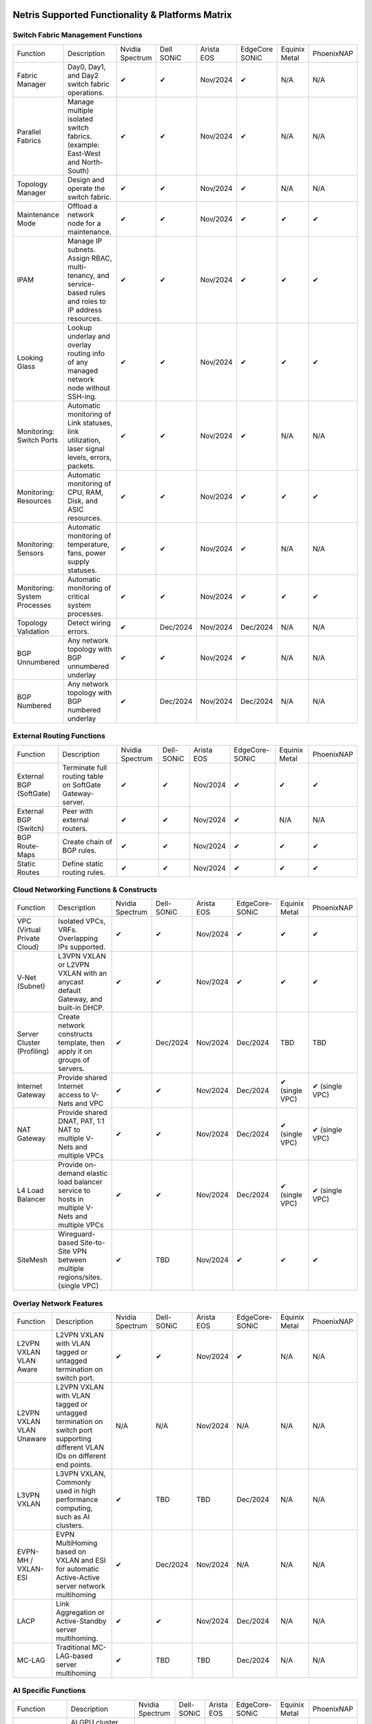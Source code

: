 =================================================
Netris Supported Functionality & Platforms Matrix
================================================= 

Switch Fabric Management Functions
==================================
.. list-table:: 
   :header-rows: 0

   *  - Function	
      - Description	
      - Nvidia Spectrum
      - Dell SONiC
      - Arista EOS
      - EdgeCore SONiC
      - Equinix Metal
      - PhoenixNAP
   *  - Fabric Manager	
      - Day0, Day1, and Day2 switch fabric operations.	
      - ✔
      -  ✔
      - Nov/2024
      -  ✔
      - N/A	
      - N/A
   *  - Parallel Fabrics
      - Manage multiple isolated switch fabrics. (example: East-West and North-South)
      -  ✔
      -  ✔
      - Nov/2024
      -  ✔
      - N/A
      - N/A
   *  - Topology Manager
      - Design and operate the switch fabric.
      -  ✔
      -  ✔
      - Nov/2024
      -  ✔
      - N/A
      - N/A
   *  - Maintenance Mode
      - Offload a network node for a maintenance.
      -  ✔
      -  ✔
      - Nov/2024
      -  ✔
      -  ✔
      -  ✔
   *  - IPAM
      - Manage IP subnets. Assign RBAC, multi-tenancy, and service-based rules and roles to IP address resources.
      -  ✔
      -  ✔
      - Nov/2024
      -  ✔
      -  ✔
      -  ✔
   *  - Looking Glass
      - Lookup underlay and overlay routing info of any managed network node without SSH-ing.
      -  ✔
      -  ✔
      - Nov/2024
      -  ✔
      -  ✔
      -  ✔
   *  - Monitoring: Switch Ports
      - Automatic monitoring of Link statuses, link utilization, laser signal levels, errors, packets. 	
      -  ✔
      -  ✔
      - Nov/2024
      -  ✔
      - N/A
      - N/A
   *  - Monitoring: Resources
      - Automatic monitoring of CPU, RAM, Disk, and ASIC resources.
      -  ✔
      -  ✔
      - Nov/2024
      -  ✔
      -  ✔
      -  ✔
   *  - Monitoring: Sensors
      - Automatic monitoring of temperature, fans, power supply statuses.
      -  ✔
      -  ✔
      - Nov/2024
      -  ✔
      - N/A
      - N/A
   *  - Monitoring: System Processes
      - Automatic monitoring of critical system processes.
      -  ✔
      -  ✔
      - Nov/2024
      -  ✔
      -  ✔
      -  ✔
   *  - Topology Validation
      - Detect wiring errors.
      -  ✔
      - Dec/2024
      - Nov/2024
      - Dec/2024	
      - N/A
      - N/A
   *  - BGP Unnumbered
      - Any network topology with BGP unnumbered underlay
      -  ✔
      -  ✔
      - Nov/2024
      -  ✔
      - N/A
      - N/A
   *  - BGP Numbered
      - Any network topology with BGP numbered underlay
      -  ✔
      - Dec/2024
      - Nov/2024
      - Dec/2024
      - N/A
      - N/A

External Routing Functions
==========================

.. list-table:: 
   :header-rows: 0

   *  - Function
      - Description
      - Nvidia Spectrum
      - Dell-SONiC
      - Arista EOS
      - EdgeCore-SONiC
      - Equinix Metal
      - PhoenixNAP
   *  - External BGP (SoftGate)
      - Terminate full routing table on SoftGate  Gateway-server.
      -  ✔
      -  ✔
      - Nov/2024
      -  ✔
      -  ✔
      -  ✔
   *  - External BGP (Switch)
      - Peer with external routers.
      -  ✔
      -  ✔
      - Nov/2024
      -  ✔
      - N/A
      - N/A
   *  - BGP Route-Maps
      - Create chain of BGP rules.
      -  ✔
      -  ✔
      - Nov/2024
      -  ✔
      -  ✔
      -  ✔
   *  - Static Routes
      - Define static routing rules.
      -  ✔
      -  ✔
      - Nov/2024
      -  ✔
      -  ✔
      -  ✔



Cloud Networking Functions & Constructs
=======================================

.. list-table:: 
   :header-rows: 0

   *  - Function
      - Description
      - Nvidia Spectrum
      - Dell-SONiC
      - Arista EOS
      - EdgeCore-SONiC
      - Equinix Metal
      - PhoenixNAP
   *  - VPC (Virtual Private Cloud)
      - Isolated VPCs, VRFs. Overlapping IPs supported.
      -  ✔
      -  ✔
      - Nov/2024
      -  ✔
      -  ✔
      -  ✔
   *  - V-Net (Subnet)
      - L3VPN VXLAN or L2VPN VXLAN with an anycast default Gateway, and built-in DHCP.	
      -  ✔
      -  ✔
      - Nov/2024
      -  ✔
      -  ✔
      -  ✔
   *  - Server Cluster (Profiling)
      - Create network constructs template, then apply it on groups of servers. 
      -  ✔
      - Dec/2024
      - Nov/2024
      - Dec/2024
      - TBD
      - TBD
   *  - Internet Gateway
      - Provide shared Internet access to V-Nets and VPC
      -  ✔ 
      -  ✔
      - Nov/2024
      - Dec/2024
      -  ✔ (single VPC)
      -  ✔ (single VPC)
   *  - NAT Gateway
      - Provide shared DNAT, PAT, 1:1 NAT to multiple V-Nets and multiple VPCs
      -  ✔
      -  ✔
      - Nov/2024
      - Dec/2024
      -  ✔ (single VPC)
      -  ✔ (single VPC)
   *  - L4 Load Balancer
      - Provide on-demand elastic load balancer service to hosts in multiple V-Nets and multiple VPCs
      -  ✔ 
      -  ✔
      - Nov/2024
      - Dec/2024
      -  ✔ (single VPC)
      -  ✔ (single VPC)
   *  - SiteMesh
      - Wireguard-based Site-to-Site VPN between multiple regions/sites. (single VPC)
      -  ✔
      - TBD
      - Nov/2024
      -  ✔
      -  ✔
      -  ✔


Overlay Network Features
==========================
.. list-table:: 
   :header-rows: 0

   *  - Function
      - Description
      - Nvidia Spectrum
      - Dell-SONiC
      - Arista EOS
      - EdgeCore-SONiC
      - Equinix Metal
      - PhoenixNAP
   *  - L2VPN VXLAN VLAN Aware
      - L2VPN VXLAN with VLAN tagged or untagged termination on switch port.
      -  ✔
      -  ✔
      - Nov/2024
      -  ✔
      - N/A	
      - N/A
   *  - L2VPN VXLAN VLAN Unaware	
      - L2VPN VXLAN with VLAN tagged or untagged termination on switch port supporting different VLAN IDs on different end points.	
      - N/A
      - N/A
      - Nov/2024
      - N/A
      - N/A
      - N/A
   *  - L3VPN VXLAN
      - L3VPN VXLAN, Commonly used in high performance computing, such as AI clusters.
      -  ✔
      - TBD	
      - TBD
      - Dec/2024
      - N/A
      - N/A
   *  - EVPN-MH / VXLAN-ESI
      - EVPN MultiHoming based on VXLAN and ESI for automatic Active-Active server network multihoming
      -  ✔
      - Dec/2024
      - Nov/2024
      - N/A	
      - N/A
      - N/A
   *  - LACP
      - Link Aggregation or Active-Standby server multihoming.	
      -  ✔
      -  ✔	
      - Nov/2024
      - Dec/2024
      - N/A
      - N/A
   *  - MC-LAG
      - Traditional MC-LAG-based server multihoming	
      -  ✔
      - TBD
      - TBD
      - Dec/2024
      - N/A
      - N/A


AI Specific Functions	
=====================
.. list-table:: 
   :header-rows: 0

   *  - Function
      - Description
      - Nvidia Spectrum
      - Dell-SONiC
      - Arista EOS
      - EdgeCore-SONiC
      - Equinix Metal
      - PhoenixNAP
   *  - Spectrum-X
      - AI GPU cluster switch fabric operation for Nvidia Spectrum-X
      -  ✔	
      - N/A
      - N/A
      - N/A
      - N/A
      - N/A
   *  - Rail-optimized designs
      - Topology and best practices initialization module for rail-optimized fabrics
      -  ✔
      -  ✔
      -  ✔
      -  ✔
      - N/A
      - N/A
   *  - QoS for RoCE
      - Enable QoS for RoCE workloads	
      -  ✔
      - N/A
      - N/A
      - Coming Soon
      - N/A
      - N/A
   *  - RoCE Adaptive Routing
      - Enable RoCE adaptive routing
      -  ✔
      - N/A
      - N/A
      - Coming Soon
      - N/A
      - N/A
   *  - RoCE Congestion Control
      - Enable automatic congestion control for RoCE workloads
      -  ✔
      - N/A
      - N/A
      - N/A
      - N/A
      - N/A
   *  - DPU/Host zero-touch configuration
      - Automatically configure IP addresses, routing, RoCE and other DPU/SuperNIC specific configuration on GPU servers
      -  ✔
      - N/A
      - N/A
      - Coming Soon
      - N/A
      - N/A


Compute Platform Integrations
========
.. list-table:: 
   :header-rows: 0

   *  - Function
      - Description
      - Nvidia Spectrum
      - Dell-SONiC
      - Arista EOS
      - EdgeCore-SONiC
      - Equinix Metal
      - PhoenixNAP
   *  - Kubernetes Operator
      - Automatically serve Kubernetes LoadBalancer Type service
      -  ✔
      -  ✔
      -  ✔
      -  ✔
      -  ✔
      -  ✔
   *  - Apache Cloud Stack
      - Netris VXLAN isolation & VR replacement 
      - Feb/2025
      -  ✔
      - TBD
      - TBD
      - N/A
      - N/A
   *  - VMware VSphere
      - Automatically provision VSphere defined VLANs in VXLAN/EVPN switch fabric	
      -  ✔
      -  ✔
      -  ✔
      -  ✔
      - N/A
      - N/A



Security
========
.. list-table:: 
   :header-rows: 0

   *  - Function
      - Description
      - Nvidia Spectrum
      - Dell-SONiC
      - Arista EOS
      - EdgeCore-SONiC
      - Equinix Metal
      - PhoenixNAP
   *  - Network ACLs
      - Centralized Network Access Control Lists.
      -  ✔
      -  ✔
      - Nov/2024
      - Dec/2024
      - N/A
      - N/A
   *  - Managed Device Profiling
      - Managed switch & SoftGate protection from unwanted access, push administrative and system settings (NTP, DNS, timezone, etc.)
      -  ✔
      -  ✔
      - Nov/2024
      - Dec/2024
      - N/A
      - N/A
   *  - Audit Logs
      - Log all controller access and changes.	
      -  ✔
      -  ✔
      - Nov/2024
      -  ✔
      - N/A
      - N/A


Administration							
==============

.. list-table:: 
   :header-rows: 0
						
   *  - Function
      - Description
      - Globally					
   *  - Role Based Access Control
      - Who can view and edit which aspects of the system.
      -  ✔					
   *  - Multi-Tenancy
      - Network resource delegation to tenants.
      -  ✔					
							
Management Interfaces	
=====================

.. list-table:: 
   :header-rows: 0
						
   *  - Function
      - Description
      - Globally		
   *  - Web Console
      - Manage through intuitive web interface.
      -  ✔					
   *  - RestAPI
      - Integrate your other systems or your customer-facing portal with Netris consuming RestAPIs.
      -  ✔					
   *  - IaC: Terraform
      - Manage your infrastructure as a code using Terraform.
      -  ✔					
							
							
Hypervisor/Worker node specific functionality
=============================================

.. list-table:: 
   :header-rows: 0
						
   *  - Function
      - Description
      - Kubernetes
      - Vmware
      - Apache Cloud Stack
      - OpenStack
      - Harvester
      - Proxmox
   *  - L4 Load Balancer
      - Layer-4 container or vm/server load balancer with health checks.
      -  ✔ (native & automatic)
      -  ✔ (need to specify backend IPs)
      - Dec/2024
      -  ✔ (need to specify backend IPs)
      -  ✔ (need to specify backend IPs)	
      -  ✔ (need to specify backend IPs)
   *  - VPC to internal routing peering
      - Automatically route internal networks into VPC routing table (allow containers communicate with VMs).
      -  ✔
      - N/A	
      - Dec/2024
      - Dec/2024
      - TBD
      - TBD
   *  - Automatic VXLAN/VLAN
      - Automatically provision VXLAN/VLAN on switch fabric and include appropriate switch ports when virtual network is created in the hypervisor.	
      - TBD
      -  ✔
      -  ✔
      - Dec/2024
      - TBD
      - TBD
   *  - HBN	Host-based networking. 
      - Terminate VTEPs on the hypervisor host. Scale beyond VLAN limits
      - Dec/2024
      - TBD
      - Dec/2024
      - Dec/2024
      - TBD
      - TBD
   *  - HBN on DPU
      - Host-based networking. Terminate VTEPs on the hypervisor host DPU. Scale beyond VLAN limits with accelerated performance
      - 2025
      - TBD
      - 2025
      - 2025
      - TBD
      - TBD			

==============================
SoftGate Data Plane Variations
==============================

SoftGate is Netris data plane for Internet Gateway, NAT Gateway, Network Access Control, Elastic Load Balancer, and Site-to-Site VPN functions.											

.. list-table:: 
  :header-rows: 0

  * 	- Flavor
	- Common Use Case
	- Availability
	- Tenancy/VPC
	- Handoff
	- Packet Forwarding
	- HA & Scalability
	- Ethernet Environment
	- NIC	
	- CPU
	- RAM
	- Disk
	- Performance (w/ 100 NAT rules)
  *     - SoftGate
	- Bare metal cloud site, Edge site, Remote office.
	-  ✔
	- Single
	- VLAN
	- Linux w/ Netris optimizations
	- Active/Standby - 2 nodes
	- Dot1q: Equinix Metal, PhoenixNAP, pre-configured VLAN-range on any Ethernet switches.
	- Any
	- Intel or AMD
	- 16-64GB
	- 300GB
	- Dual Gold 6336Y (48c x 2.3GHz) - 11Gbps / 1.8Mpps
  *	- SoftGate PRO
	- Private Cloud, Public Cloud Border Gateway, Enterprise Cloud, Vmware NSX alternative.
	-  ✔
	- Single
	- VLAN
	- Netris DPDK
	- Active/Standby - 2 nodes
	- Netris Switch-Fabric
	- Nvidia Connect-X 5, 6 100Gbe
	- Intel XEON (required for DPDK)
	- 128GB
	- 300GB
	- Intel XEON Platinum 20+ cores - 100Gbps / 25Mpps
  *	- SoftGate HS (HyperScale)
	- Scalable GPU & CPU Cloud Services Provider.
	- ✔
	- Multi
	- VXLAN
	- Linux w/ Netris optimizations
	- Active/Active - Horizontally scalable 
	- Netris Switch-Fabric
	- Any OK. Nvidia Connect-X is recommended
	- Intel or AMD
	- 128-256GB
	- 300GB
	- Dual Platinum 8352Y (64c x 2.2GHz) - 22Gbps / 3.5 Mpps
  *	- SoftGate HS PRO
	- Scalable GPU & CPU Cloud Services Provider.
	- 2025/Q2
	- Multi
	- VXLAN
	- Netris
	- Active/Active - Horizontally scalable
	- Netris Switch-Fabric
	- Nvidia Connect-X 5, 6, 7
	- Intel, AMD (TBD) 
	- 256GB+
	- 300GB
	- TBD

============================================
Netris and NOS versions compatibility matrix
============================================

.. list-table:: 
   :header-rows: 0

   * - **Netris Version**
     - **Switch & OS**
     - **Bare Metal Cloud**
     - **SoftGate OS**
     - **Availability**
   * - 4.4.0
     - Nvidia Cumulus 5.11, Dell SONiC 4.4, EdgeCore SONiC 202211-331
     - Equinix Metal, PhoenixNAP BMC
     - SoftGate HS: Ubuntu 24.04, SoftGate Pro: Ubuntu 20.04, SoftGate: Ubuntu 22.04 
     - Dec/2024
   * - 4.3.0
     - Nvidia Cumulus 5.9, Dell SONiC 4.1, EdgeCore SONiC 12.3 
     - Equinix Metal, PhoenixNAP BMC
     - SoftGate Pro: Ubuntu 20.04, SoftGate: Ubuntu 22.04 (non-pro)
     -  ✔
   * - 4.2.0
     - Nvidia Cumulus 5.7, Dell SONiC 4.1, EdgeCore SONiC 12.3 
     - Equinix Metal, PhoenixNAP BMC
     - SoftGate Pro: Ubuntu 20.04, SoftGate: Ubuntu 22.04
     -  ✔
   * - 4.1.1
     - Nvidia Cumulus 5.7, EdgeCore SONiC 12.3 
     - Equinix Metal, PhoenixNAP BMC
     - SoftGate Pro: Ubuntu 20.04, SoftGate: Ubuntu 22.04
     -  ✔
   * - 4.0.0
     - Nvidia Cumulus 5.7, EdgeCore SONiC 12.3 
     - Equinix Metal, PhoenixNAP BMC
     - SoftGate Pro: Ubuntu 20.04, SoftGate: Ubuntu 22.04
     -  ✔
   * - 3.5.0
     - Nvidia Cumulus 5.7, EdgeCore SONiC 12.3 
     - Equinix Metal, PhoenixNAP BMC
     - SoftGate Pro: Ubuntu 20.04, SoftGate: Ubuntu 22.04
     -  ✔
   * - 3.4.1
     - Nvidia Cumulus 5.7, EdgeCore SONiC 12.3 
     - Equinix Metal, PhoenixNAP BMC
     - SoftGate Pro: Ubuntu 20.04, SoftGate: Ubuntu 22.04
     -  ✔
